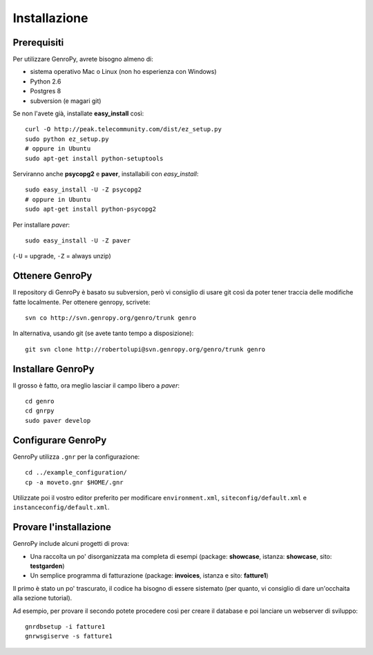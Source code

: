 ***************
 Installazione
***************

Prerequisiti
============

Per utilizzare GenroPy, avrete bisogno almeno di:

- sistema operativo Mac o Linux (non ho esperienza con Windows)
- Python 2.6
- Postgres 8
- subversion (e magari git)

Se non l'avete già, installate **easy_install** così::

	curl -O http://peak.telecommunity.com/dist/ez_setup.py
	sudo python ez_setup.py
	# oppure in Ubuntu
	sudo apt-get install python-setuptools

Serviranno anche **psycopg2** e **paver**, installabili con *easy_install*::

	sudo easy_install -U -Z psycopg2
	# oppure in Ubuntu
	sudo apt-get install python-psycopg2

Per installare *paver*::

	sudo easy_install -U -Z paver

(``-U`` = upgrade, ``-Z`` = always unzip)

Ottenere GenroPy
================

Il repository di GenroPy è basato su subversion, però vi consiglio di usare git così da poter tener traccia delle modifiche fatte localmente. Per ottenere genropy, scrivete::

	svn co http://svn.genropy.org/genro/trunk genro

In alternativa, usando git (se avete tanto tempo a disposizione)::

	git svn clone http://robertolupi@svn.genropy.org/genro/trunk genro

Installare GenroPy
==================

Il grosso è fatto, ora meglio lasciar il campo libero a *paver*::

	cd genro
	cd gnrpy
	sudo paver develop

Configurare GenroPy
===================

GenroPy utilizza ``.gnr`` per la configurazione::

	cd ../example_configuration/
	cp -a moveto.gnr $HOME/.gnr

Utilizzate poi il vostro editor preferito per modificare ``environment.xml``, ``siteconfig/default.xml`` e ``instanceconfig/default.xml``.

Provare l'installazione
=======================

GenroPy include alcuni progetti di prova:

- Una raccolta un po' disorganizzata ma completa di esempi (package: **showcase**, istanza: **showcase**, sito: **testgarden**)
- Un semplice programma di fatturazione (package: **invoices**, istanza e sito: **fatture1**)

Il primo è stato un po' trascurato, il codice ha bisogno di essere sistemato (per quanto, vi consiglio di dare un'occhaita alla sezione tutorial).

Ad esempio, per provare il secondo potete procedere così per creare il database e poi lanciare un webserver di sviluppo::

	gnrdbsetup -i fatture1
	gnrwsgiserve -s fatture1

